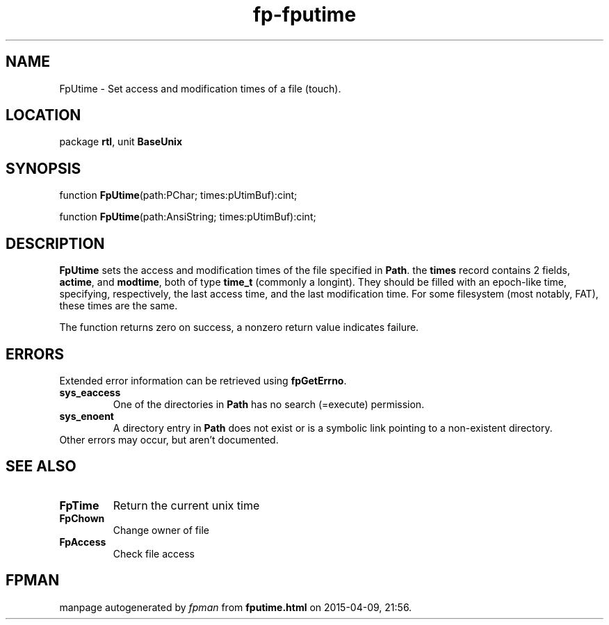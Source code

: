 .\" file autogenerated by fpman
.TH "fp-fputime" 3 "2014-03-14" "fpman" "Free Pascal Programmer's Manual"
.SH NAME
FpUtime - Set access and modification times of a file (touch).
.SH LOCATION
package \fBrtl\fR, unit \fBBaseUnix\fR
.SH SYNOPSIS
function \fBFpUtime\fR(path:PChar; times:pUtimBuf):cint;

function \fBFpUtime\fR(path:AnsiString; times:pUtimBuf):cint;
.SH DESCRIPTION
\fBFpUtime\fR sets the access and modification times of the file specified in \fBPath\fR. the \fBtimes\fR record contains 2 fields, \fBactime\fR, and \fBmodtime\fR, both of type \fBtime_t\fR (commonly a longint). They should be filled with an epoch-like time, specifying, respectively, the last access time, and the last modification time. For some filesystem (most notably, FAT), these times are the same.

The function returns zero on success, a nonzero return value indicates failure.


.SH ERRORS
Extended error information can be retrieved using \fBfpGetErrno\fR.

.TP
.B sys_eaccess
One of the directories in \fBPath\fR has no search (=execute) permission.
.TP
.B sys_enoent
A directory entry in \fBPath\fR does not exist or is a symbolic link pointing to a non-existent directory.
.TP 0
Other errors may occur, but aren't documented.


.SH SEE ALSO
.TP
.B FpTime
Return the current unix time
.TP
.B FpChown
Change owner of file
.TP
.B FpAccess
Check file access

.SH FPMAN
manpage autogenerated by \fIfpman\fR from \fBfputime.html\fR on 2015-04-09, 21:56.

